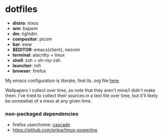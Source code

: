 * dotfiles

- *distro*: nixos
- *wm*: bspwm
- *dm*: lightdm
- *compositor*: picom
- *bar*: eww
- *$EDITOR*: emacs{client}, neovim
- *terminal*: alacritty + tmux
- *shell*: zsh + oh-my-zsh
- *launcher*: rofi
- *browser*: firefox

My emacs configuration is literate; find its .org file [[https://github.com/hhydraa/dotfiles/blob/master/.emacs.d/config.org][here]].

Wallpapers I collect over time, so note that they aren't mine/I didn't make them.
I've tried to collect their sources in a text file over time, but it'll likely
be somewhat of a mess at any given time.

*** non-packaged dependencies

- firefox userchome: [[https://github.com/andreasgrafen/cascade][cascade]]
- https://github.com/erikw/tmux-powerline 
